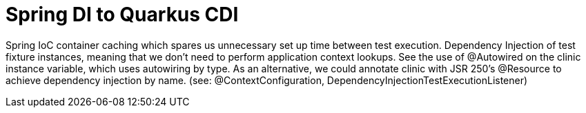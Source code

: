 = Spring DI to Quarkus CDI
:experimental:



Spring IoC container caching which spares us unnecessary set up time between test execution.
Dependency Injection of test fixture instances, meaning that we don't need to perform application context lookups. See the use of @Autowired on the clinic instance variable, which uses autowiring by type. As an alternative, we could annotate clinic with JSR 250's @Resource to achieve dependency injection by name. (see: @ContextConfiguration, DependencyInjectionTestExecutionListener)
